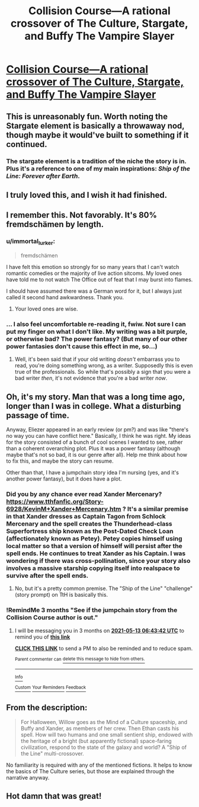 #+TITLE: Collision Course—A rational crossover of The Culture, Stargate, and Buffy The Vampire Slayer

* [[https://www.fanfiction.net/s/11338629/1/Collision-Course][Collision Course—A rational crossover of The Culture, Stargate, and Buffy The Vampire Slayer]]
:PROPERTIES:
:Author: Breaking_the_Candle
:Score: 27
:DateUnix: 1613130188.0
:DateShort: 2021-Feb-12
:END:

** This is unreasonably fun. Worth noting the Stargate element is basically a throwaway nod, though maybe it would've built to something if it continued.
:PROPERTIES:
:Author: dysfunctionz
:Score: 9
:DateUnix: 1613145647.0
:DateShort: 2021-Feb-12
:END:

*** The stargate element is a tradition of the niche the story is in. Plus it's a reference to one of my main inspirations: /Ship of the Line: Forever after Earth/.
:PROPERTIES:
:Author: _immute_
:Score: 2
:DateUnix: 1613192487.0
:DateShort: 2021-Feb-13
:END:


** I truly loved this, and I wish it had finished.
:PROPERTIES:
:Author: CFCrispyBacon
:Score: 7
:DateUnix: 1613142156.0
:DateShort: 2021-Feb-12
:END:


** I remember this. Not favorably. It's 80% fremdschämen by length.
:PROPERTIES:
:Author: Auroch-
:Score: 5
:DateUnix: 1613148887.0
:DateShort: 2021-Feb-12
:END:

*** u/immortal_lurker:
#+begin_quote
  fremdschämen
#+end_quote

I have felt this emotion so strongly for so many years that I can't watch romantic comedies or the majority of live action sitcoms. My loved ones have told me to not watch The Office out of feat that I may burst into flames.

I should have assumed there was a German word for it, but I always just called it second hand awkwardness. Thank you.
:PROPERTIES:
:Author: immortal_lurker
:Score: 8
:DateUnix: 1613163198.0
:DateShort: 2021-Feb-13
:END:

**** Your loved ones are wise.
:PROPERTIES:
:Author: Auroch-
:Score: 3
:DateUnix: 1613165459.0
:DateShort: 2021-Feb-13
:END:


*** ... I also feel uncomfortable re-reading it, fwiw. Not sure I can put my finger on what I don't like. My writing was a bit purple, or otherwise bad? The power fantasy? (But many of our other power fantasies don't cause this effect in me, so...)
:PROPERTIES:
:Author: _immute_
:Score: 2
:DateUnix: 1613192611.0
:DateShort: 2021-Feb-13
:END:

**** Well, it's been said that if your old writing /doesn't/ embarrass you to read, you're doing something wrong, as a writer. Supposedly this is even true of the professionals. So while that's possibly a sign that you were a bad writer /then/, it's not evidence that you're a bad writer /now/.
:PROPERTIES:
:Author: Auroch-
:Score: 3
:DateUnix: 1613193921.0
:DateShort: 2021-Feb-13
:END:


** Oh, it's my story. Man that was a long time ago, longer than I was in college. What a disturbing passage of time.

Anyway, Eliezer appeared in an early review (or pm?) and was like "there's no way you can have conflict here." Basically, I think he was right. My ideas for the story consisted of a bunch of cool scenes I wanted to see, rather than a coherent overarching plot. Plus it was a power fantasy (although maybe that's not so bad, it is our genre after all). Help me think about how to fix this, and maybe the story can resume.

Other than that, I have a jumpchain story idea I'm nursing (yes, and it's another power fantasy), but it does have a plot.
:PROPERTIES:
:Author: _immute_
:Score: 6
:DateUnix: 1613192391.0
:DateShort: 2021-Feb-13
:END:

*** Did you by any chance ever read Xander Mercenary? [[https://www.tthfanfic.org/Story-6928/KevinM+Xander+Mercenary.htm]] ? It's a similar premise in that Xander dresses as Captain Tagon from Schlock Mercenary and the spell creates the Thunderhead-class Superfortress ship known as the Post-Dated Check Loan (affectionately known as Petey). Petey copies himself using local matter so that a version of himself will persist after the spell ends. He continues to treat Xander as his Captain. I was wondering if there was cross-pollination, since your story also involves a massive starship copying itself into realspace to survive after the spell ends.
:PROPERTIES:
:Author: eaglejarl
:Score: 2
:DateUnix: 1613215886.0
:DateShort: 2021-Feb-13
:END:

**** No, but it's a pretty common premise. The "Ship of the Line" "challenge" (story prompt) on TtH is basically this.
:PROPERTIES:
:Author: _immute_
:Score: 2
:DateUnix: 1613258689.0
:DateShort: 2021-Feb-14
:END:


*** !RemindMe 3 months "See if the jumpchain story from the Collision Course author is out."
:PROPERTIES:
:Author: Breaking_the_Candle
:Score: 1
:DateUnix: 1613198622.0
:DateShort: 2021-Feb-13
:END:

**** I will be messaging you in 3 months on [[http://www.wolframalpha.com/input/?i=2021-05-13%2006:43:42%20UTC%20To%20Local%20Time][*2021-05-13 06:43:42 UTC*]] to remind you of [[https://np.reddit.com/r/rational/comments/li9fak/collision_coursea_rational_crossover_of_the/gn5dayt/?context=3][*this link*]]

[[https://np.reddit.com/message/compose/?to=RemindMeBot&subject=Reminder&message=%5Bhttps%3A%2F%2Fwww.reddit.com%2Fr%2Frational%2Fcomments%2Fli9fak%2Fcollision_coursea_rational_crossover_of_the%2Fgn5dayt%2F%5D%0A%0ARemindMe%21%202021-05-13%2006%3A43%3A42%20UTC][*CLICK THIS LINK*]] to send a PM to also be reminded and to reduce spam.

^{Parent commenter can} [[https://np.reddit.com/message/compose/?to=RemindMeBot&subject=Delete%20Comment&message=Delete%21%20li9fak][^{delete this message to hide from others.}]]

--------------

[[https://np.reddit.com/r/RemindMeBot/comments/e1bko7/remindmebot_info_v21/][^{Info}]]

[[https://np.reddit.com/message/compose/?to=RemindMeBot&subject=Reminder&message=%5BLink%20or%20message%20inside%20square%20brackets%5D%0A%0ARemindMe%21%20Time%20period%20here][^{Custom}]]
[[https://np.reddit.com/message/compose/?to=RemindMeBot&subject=List%20Of%20Reminders&message=MyReminders%21][^{Your Reminders}]]
[[https://np.reddit.com/message/compose/?to=Watchful1&subject=RemindMeBot%20Feedback][^{Feedback}]]
:PROPERTIES:
:Author: RemindMeBot
:Score: 1
:DateUnix: 1613198653.0
:DateShort: 2021-Feb-13
:END:


** From the description:

#+begin_quote
  For Halloween, Willow goes as the Mind of a Culture spaceship, and Buffy and Xander, as members of her crew. Then Ethan casts his spell. How will two humans and one small sentient ship, endowed with the heritage of a bright (but apparently fictional) space-faring civilization, respond to the state of the galaxy and world? A "Ship of the Line" multi-crossover.
#+end_quote

No familiarity is required with any of the mentioned fictions. It helps to know the basics of The Culture series, but those are explained through the narrative anyway.
:PROPERTIES:
:Author: Breaking_the_Candle
:Score: 5
:DateUnix: 1613130268.0
:DateShort: 2021-Feb-12
:END:


** Hot damn that was great!
:PROPERTIES:
:Author: Gavinfoxx
:Score: 3
:DateUnix: 1613148558.0
:DateShort: 2021-Feb-12
:END:
